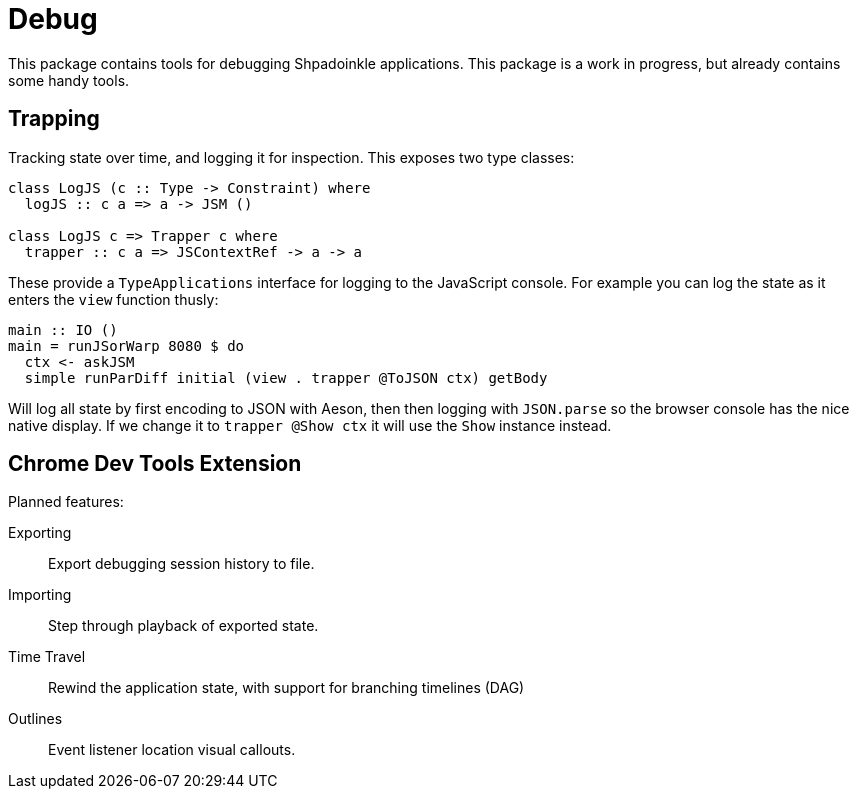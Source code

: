 = Debug

This package contains tools for debugging Shpadoinkle applications. This package is a work in progress, but already contains some handy tools.

== Trapping

Tracking state over time, and logging it for inspection. This exposes two type classes:

[source,haskell]
----
class LogJS (c :: Type -> Constraint) where
  logJS :: c a => a -> JSM ()

class LogJS c => Trapper c where
  trapper :: c a => JSContextRef -> a -> a
----

These provide a `TypeApplications` interface for logging to the JavaScript console. For example you can log the state as it enters the `view` function thusly:


[source,haskell]
----
main :: IO ()
main = runJSorWarp 8080 $ do
  ctx <- askJSM
  simple runParDiff initial (view . trapper @ToJSON ctx) getBody
----

Will log all state by first encoding to JSON with Aeson, then then logging with `JSON.parse` so the browser console has the nice native display. If we change it to `trapper @Show ctx` it will use the `Show` instance instead.

== Chrome Dev Tools Extension

Planned features:

Exporting::
Export debugging session history to file.

Importing::
Step through playback of exported state.

Time Travel::
Rewind the application state, with support for branching timelines (DAG)

Outlines::
Event listener location visual callouts.



